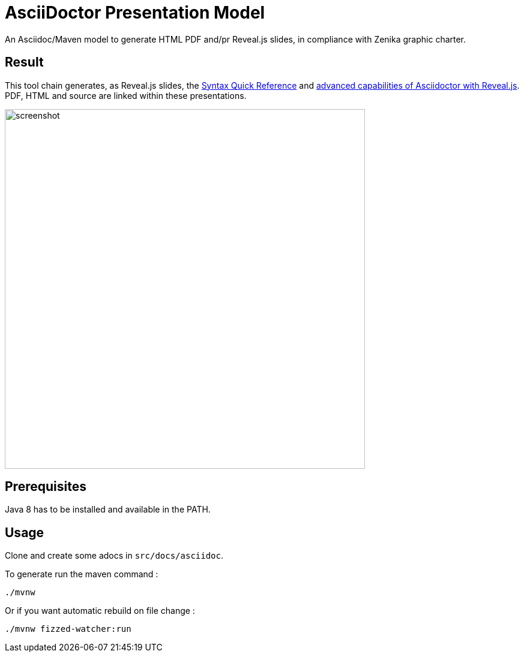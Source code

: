 = AsciiDoctor Presentation Model

:imagesdir: ./src/docs/asciidoc/images/

An Asciidoc/Maven model to generate HTML PDF and/pr Reveal.js slides, in compliance with Zenika graphic charter.

== Result

This tool chain generates, as Reveal.js slides, the https://bcouetil.gitlab.io/academy/sample/reveal/asciidoc-syntax-quick-reference.html[Syntax Quick Reference] and https://bcouetil.gitlab.io/academy/sample/reveal/reveal-my-asciidoc.html[advanced capabilities of Asciidoctor with Reveal.js]. PDF, HTML and source are linked within these presentations.

image::screenshot.jpg[width=600]

== Prerequisites

Java 8 has to be installed and available in the PATH.

== Usage

Clone and create some adocs in `src/docs/asciidoc`.

To generate run the maven command :

  ./mvnw

Or if you want automatic rebuild on file change :

  ./mvnw fizzed-watcher:run
